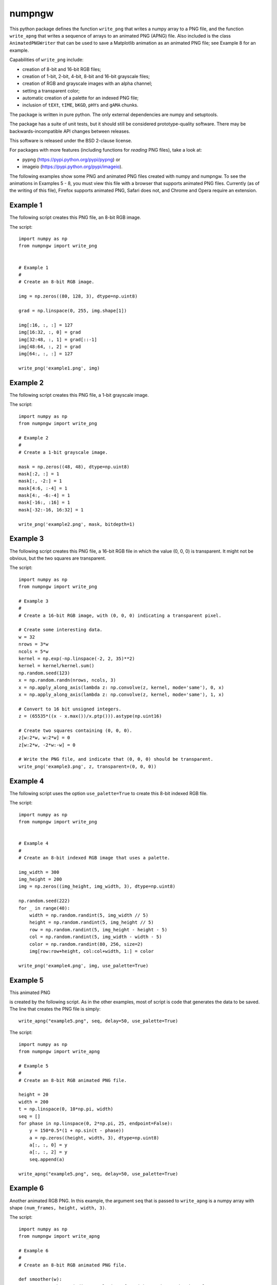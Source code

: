 numpngw
=======

This python package defines the function ``write_png`` that writes a
numpy array to a PNG file, and the function ``write_apng`` that writes
a sequence of arrays to an animated PNG (APNG) file.  Also included
is the class ``AnimatedPNGWriter`` that can be used to save a Matplotlib
animation as an animated PNG file; see Example 8 for an example.

Capabilities of ``write_png`` include:

* creation of 8-bit and 16-bit RGB files;
* creation of 1-bit, 2-bit, 4-bit, 8-bit and 16-bit grayscale files;
* creation of RGB and grayscale images with an alpha channel;
* setting a transparent color;
* automatic creation of a palette for an indexed PNG file;
* inclusion of ``tEXt``, ``tIME``, ``bKGD``, ``pHYs`` and ``gAMA`` chunks.

The package is written in pure python.  The only external dependencies
are numpy and setuptools.

The package has a suite of unit tests, but it should still be considered
prototype-quality software.  There may be backwards-incompatible API changes
between releases.

This software is released under the BSD 2-clause license.

For packages with more features (including functions for *reading* PNG files),
take a look at:

* pypng (https://pypi.python.org/pypi/pypng) or
* imageio (https://pypi.python.org/pypi/imageio).

The following examples show some PNG and animated PNG files created with
numpy and numpngw.  To see the animations in Examples 5 - 8, you must view
this file with a browser that supports animated PNG files.  Currently (as
of the writing of this file),  Firefox supports animated PNG, Safari does
not, and Chrome and Opera require an extension.

Example 1
---------

The following script creates this PNG file, an 8-bit RGB image.

.. image:: https://raw.githubusercontent.com/WarrenWeckesser/numpngw/master/examples/example1.png
   :alt: Example 1
   :align: center

The script::

    import numpy as np
    from numpngw import write_png


    # Example 1
    #
    # Create an 8-bit RGB image.

    img = np.zeros((80, 128, 3), dtype=np.uint8)

    grad = np.linspace(0, 255, img.shape[1])

    img[:16, :, :] = 127
    img[16:32, :, 0] = grad
    img[32:48, :, 1] = grad[::-1]
    img[48:64, :, 2] = grad
    img[64:, :, :] = 127

    write_png('example1.png', img)


Example 2
---------

The following script creates this PNG file, a 1-bit grayscale image.

.. image:: https://raw.githubusercontent.com/WarrenWeckesser/numpngw/master/examples/example2.png
   :alt: Example 2
   :align: center

The script::

    import numpy as np
    from numpngw import write_png

    # Example 2
    #
    # Create a 1-bit grayscale image.

    mask = np.zeros((48, 48), dtype=np.uint8)
    mask[:2, :] = 1
    mask[:, -2:] = 1
    mask[4:6, :-4] = 1
    mask[4:, -6:-4] = 1
    mask[-16:, :16] = 1
    mask[-32:-16, 16:32] = 1

    write_png('example2.png', mask, bitdepth=1)


Example 3
---------

The following script creates this PNG file, a 16-bit RGB file in which
the value (0, 0, 0) is transparent.  It might not be obvious, but the
two squares are transparent.

.. image:: https://raw.githubusercontent.com/WarrenWeckesser/numpngw/master/examples/example3.png
   :alt: Example 3
   :align: center

The script::

    import numpy as np
    from numpngw import write_png

    # Example 3
    #
    # Create a 16-bit RGB image, with (0, 0, 0) indicating a transparent pixel.

    # Create some interesting data.
    w = 32
    nrows = 3*w
    ncols = 5*w
    kernel = np.exp(-np.linspace(-2, 2, 35)**2)
    kernel = kernel/kernel.sum()
    np.random.seed(123)
    x = np.random.randn(nrows, ncols, 3)
    x = np.apply_along_axis(lambda z: np.convolve(z, kernel, mode='same'), 0, x)
    x = np.apply_along_axis(lambda z: np.convolve(z, kernel, mode='same'), 1, x)

    # Convert to 16 bit unsigned integers.
    z = (65535*((x - x.max())/x.ptp())).astype(np.uint16)

    # Create two squares containing (0, 0, 0).
    z[w:2*w, w:2*w] = 0
    z[w:2*w, -2*w:-w] = 0

    # Write the PNG file, and indicate that (0, 0, 0) should be transparent.
    write_png('example3.png', z, transparent=(0, 0, 0))


Example 4
---------

The following script uses the option ``use_palette=True`` to create this 8-bit
indexed RGB file.

.. image:: https://raw.githubusercontent.com/WarrenWeckesser/numpngw/master/examples/example4.png
   :alt: Example 4
   :align: center

The script::

    import numpy as np
    from numpngw import write_png


    # Example 4
    #
    # Create an 8-bit indexed RGB image that uses a palette.

    img_width = 300
    img_height = 200
    img = np.zeros((img_height, img_width, 3), dtype=np.uint8)

    np.random.seed(222)
    for _ in range(40):
        width = np.random.randint(5, img_width // 5)
        height = np.random.randint(5, img_height // 5)
        row = np.random.randint(5, img_height - height - 5)
        col = np.random.randint(5, img_width - width - 5)
        color = np.random.randint(80, 256, size=2)
        img[row:row+height, col:col+width, 1:] = color

    write_png('example4.png', img, use_palette=True)


Example 5
---------

This animated PNG

.. image:: https://raw.githubusercontent.com/WarrenWeckesser/numpngw/master/examples/example5.png
   :alt: Example 5
   :align: center

is created by the following script.  As in the other examples, most
of script is code that generates the data to be saved.  The line that
creates the PNG file is simply::

    write_apng("example5.png", seq, delay=50, use_palette=True)

The script::

    import numpy as np
    from numpngw import write_apng

    # Example 5
    #
    # Create an 8-bit RGB animated PNG file.

    height = 20
    width = 200
    t = np.linspace(0, 10*np.pi, width)
    seq = []
    for phase in np.linspace(0, 2*np.pi, 25, endpoint=False):
        y = 150*0.5*(1 + np.sin(t - phase))
        a = np.zeros((height, width, 3), dtype=np.uint8)
        a[:, :, 0] = y
        a[:, :, 2] = y
        seq.append(a)

    write_apng("example5.png", seq, delay=50, use_palette=True)


Example 6
---------

Another animated RGB PNG. In this example, the argument ``seq``
that is passed to ``write_apng`` is a numpy array with shape
``(num_frames, height, width, 3)``.

.. image:: https://raw.githubusercontent.com/WarrenWeckesser/numpngw/master/examples/example6.png
   :alt: Example 6
   :align: center

The script::

    import numpy as np
    from numpngw import write_apng

    # Example 6
    #
    # Create an 8-bit RGB animated PNG file.

    def smoother(w):
        # Return the periodic convolution of w with a 3-d Gaussian kernel.
        r = np.linspace(-3, 3, 21)
        X, Y, Z = np.meshgrid(r, r, r)
        kernel = np.exp(-0.25*(X*X + Y*Y + Z*Z)**2)
        fw = np.fft.fftn(w)
        fkernel = np.fft.fftn(kernel, w.shape)
        v = np.fft.ifftn(fw*fkernel).real
        return v

    height = 40
    width = 250
    num_frames = 30
    np.random.seed(12345)
    w = np.random.randn(num_frames, height, width, 3)
    for k in range(3):
        w[..., k] = smoother(w[..., k])

    seq = (255*(w - w.min())/w.ptp()).astype(np.uint8)

    write_apng("example6.png", seq, delay=40)


Example 7
---------

Create an animated PNG with different display times for each frame.

.. image:: https://raw.githubusercontent.com/WarrenWeckesser/numpngw/master/examples/example7.png
   :alt: Example 7
   :align: center

The script::

    import numpy as np
    from numpngw import write_apng

    # Example 7
    #
    # Create an animated PNG file with nonuniform display times
    # of the frames.

    bits1 = np.array([
        [0,0,1,0,0],
        [0,1,1,0,0],
        [0,0,1,0,0],
        [0,0,1,0,0],
        [0,0,1,0,0],
        [0,0,1,0,0],
        [0,1,1,1,0],
        ])

    bits2 = np.array([
        [0,1,1,1,0],
        [1,0,0,0,1],
        [0,0,0,0,1],
        [0,1,1,1,0],
        [1,0,0,0,0],
        [1,0,0,0,0],
        [1,1,1,1,1],
        ])

    bits3 = np.array([
        [0,1,1,1,0],
        [1,0,0,0,1],
        [0,0,0,0,1],
        [0,0,1,1,0],
        [0,0,0,0,1],
        [1,0,0,0,1],
        [0,1,1,1,0],
        ])

    bits_box1 = np.array([
        [0,0,0,0,0],
        [1,1,1,1,1],
        [1,0,0,0,1],
        [1,0,0,0,1],
        [1,0,0,0,1],
        [1,1,1,1,1],
        [0,0,0,0,0],
        ])

    bits_box2 = np.array([
        [0,0,0,0,0],
        [0,0,0,0,0],
        [0,1,1,1,0],
        [0,1,0,1,0],
        [0,1,1,1,0],
        [0,0,0,0,0],
        [0,0,0,0,0],
        ])

    bits_dot = np.array([
        [0,0,0,0,0],
        [0,0,0,0,0],
        [0,0,0,0,0],
        [0,0,1,0,0],
        [0,0,0,0,0],
        [0,0,0,0,0],
        [0,0,0,0,0],
        ])

    bits_zeros = np.zeros((7, 5), dtype=bool)
    bits_ones = np.ones((7, 5), dtype=bool)


    def bits_to_image(bits, blocksize=32, color=None):
        bits = np.asarray(bits, dtype=np.bool)
        if color is None:
            color = np.array([255, 0, 0], dtype=np.uint8)
        else:
            color = np.asarray(color, dtype=np.uint8)

        x = np.linspace(-1, 1, blocksize)
        X, Y = np.meshgrid(x, x)
        Z = np.sqrt(np.maximum(1 - (X**2 + Y**2), 0))
        # The "on" image:
        img1 = (Z.reshape(blocksize, blocksize, 1)*color)
        # The "off" image:
        img0 = 0.2*img1

        data = np.where(bits[:, None, :, None, None],
                        img1[:, None, :], img0[:, None, :])
        img = data.reshape(bits.shape[0]*blocksize, bits.shape[1]*blocksize, 3)
        return img.astype(np.uint8)

    # Create `seq` and `delay`, the sequence of images and the
    # corresponding display times.

    color = np.array([32, 48, 255])
    blocksize = 24
    # Images...
    im3 = bits_to_image(bits3, blocksize=blocksize, color=color)
    im2 = bits_to_image(bits2, blocksize=blocksize, color=color)
    im1 = bits_to_image(bits1, blocksize=blocksize, color=color)
    im_all = bits_to_image(bits_ones, blocksize=blocksize, color=color)
    im_none = bits_to_image(bits_zeros, blocksize=blocksize, color=color)
    im_box1 = bits_to_image(bits_box1, blocksize=blocksize, color=color)
    im_box2 = bits_to_image(bits_box2, blocksize=blocksize, color=color)
    im_dot = bits_to_image(bits_dot, blocksize=blocksize, color=color)

    # The sequence of images:
    seq = [im3, im2, im1, im_all, im_none, im_all, im_none, im_all, im_none,
           im_box1, im_box2, im_dot, im_none]
    # The time duration to display each image, in milliseconds:
    delay = [1000, 1000, 1000, 333, 250, 333, 250, 333, 500,
             167, 167, 167, 1000]

    # Create the animated PNG file.
    write_apng("example7.png", seq, delay=delay, default_image=im_all,
               use_palette=True)


Example 8
---------

This example shows how a Matplotlib animation can be saved as
an animated PNG file with `numpngw.AnimatedPNGWriter`.  (Be careful
with this class--it can easily create very large PNG files.)

.. image:: https://raw.githubusercontent.com/WarrenWeckesser/numpngw/master/examples/example8.png
   :alt: Example 8
   :align: center

The script::

    import numpy as np
    import matplotlib.pyplot as plt
    from matplotlib import animation
    from numpngw import AnimatedPNGWriter


    def update_line(num, data, line):
        line.set_data(data[:, :num+1])
        return line,

    fig = plt.figure(figsize=(5.75, 5.6))
    ax = fig.add_subplot(111, xlim=(-1, 1), ylim=(-1, 1),
                         autoscale_on=False,  aspect='equal',
                         title="Matplotlib Animation")

    num_frames = 20

    theta = np.linspace(0, 24*np.pi, num_frames)
    data = np.exp(1j*theta).view(np.float64).reshape(-1, 2).T

    lineplot, = ax.plot([], [], 'c-', linewidth=3)

    ani = animation.FuncAnimation(fig, update_line, frames=num_frames,
                                  init_func=lambda : None,
                                  fargs=(data, lineplot))
    writer = AnimatedPNGWriter(fps=2)
    ani.save('example8.png', dpi=50, writer=writer)

